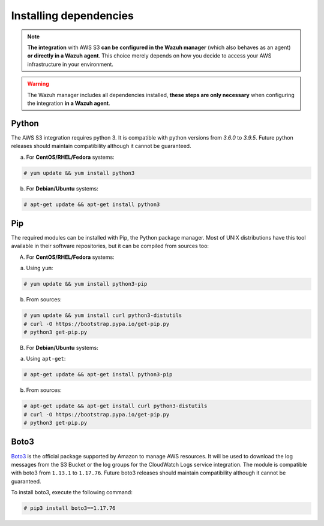 .. Copyright (C) 2021 Wazuh, Inc.

.. _amazon_dependencies:

Installing dependencies
=======================

.. note::
  **The integration** with AWS S3 **can be configured in the Wazuh manager** (which also behaves as an agent) **or directly in a Wazuh agent**. This choice merely depends on how you decide to access your AWS infrastructure in your environment. 

.. warning::
  The Wazuh manager includes all dependencies installed, **these steps are only necessary** when configuring the integration **in a Wazuh agent**.


Python
------

The AWS S3 integration requires python 3. It is compatible with python versions from `3.6.0` to `3.9.5`.  Future python releases should maintain compatibility although it cannot be guaranteed.

a) For **CentOS/RHEL/Fedora** systems:

.. code-block:: console

  # yum update && yum install python3

b) For **Debian/Ubuntu** systems:

.. code-block:: console

  # apt-get update && apt-get install python3


Pip
---

The required modules can be installed with Pip, the Python package manager. Most of UNIX distributions have this tool available in their software repositories, but it can be compiled from sources too:

A) For **CentOS/RHEL/Fedora** systems:

a. Using ``yum``:

.. code-block:: console

  # yum update && yum install python3-pip

b. From sources:

.. code-block:: console

  # yum update && yum install curl python3-distutils
  # curl -O https://bootstrap.pypa.io/get-pip.py
  # python3 get-pip.py


B) For **Debian/Ubuntu** systems:

a. Using ``apt-get``:

.. code-block:: console

  # apt-get update && apt-get install python3-pip

b. From sources:

.. code-block:: console

  # apt-get update && apt-get install curl python3-distutils
  # curl -O https://bootstrap.pypa.io/get-pip.py
  # python3 get-pip.py


Boto3
-----

`Boto3 <https://boto3.readthedocs.io/>`_ is the official package supported by Amazon to manage AWS resources. It will be used to download the log messages from the S3 Bucket or the log groups for the CloudWatch Logs service integration. The module is compatible with boto3 from ``1.13.1`` to ``1.17.76``. Future boto3 releases should maintain compatibility although it cannot be guaranteed.

To install boto3, execute the following command:

.. code-block:: console

  # pip3 install boto3==1.17.76

